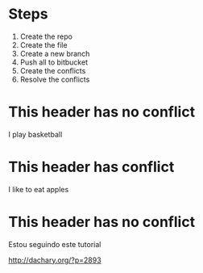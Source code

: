 * Steps

  1. Create the repo
  2. Create the file
  3. Create a new branch
  4. Push all to bitbucket
  5. Create the conflicts
  6. Resolve the conflicts
  
* This header has no conflict

  I play basketball

* This header has conflict

  I like to eat apples

* This header has no conflict

  Estou seguindo este tutorial

  http://dachary.org/?p=2893
  
